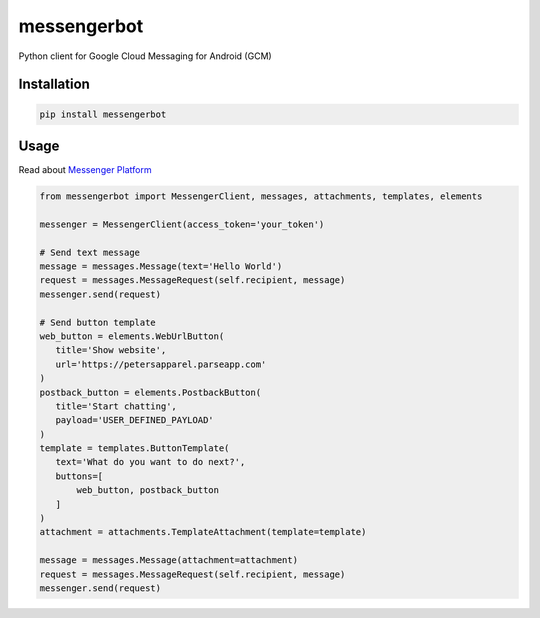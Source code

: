 messengerbot
======================

.. image:: https://img.shields.io/pypi/v/messengerbot.svg
   :target: https://pypi.python.org/pypi/messengerbot
.. image:: https://img.shields.io/pypi/dm/messengerbot.svg
   :target: https://pypi.python.org/pypi/messengerbot
.. image:: https://secure.travis-ci.org/geeknam/messengerbot.png?branch=master
   :alt: Build Status
   :target: http://travis-ci.org/geeknam/messengerbot
.. image:: https://img.shields.io/gratipay/geeknam.svg
   :target: https://gratipay.com/geeknam/

Python client for Google Cloud Messaging for Android (GCM)

Installation
-------------

.. code-block:: bash

   pip install messengerbot


Usage
------------

Read about `Messenger Platform <https://developers.facebook.com/docs/messenger-platform/send-api-reference>`__

.. code-block:: python

   from messengerbot import MessengerClient, messages, attachments, templates, elements

   messenger = MessengerClient(access_token='your_token')

   # Send text message
   message = messages.Message(text='Hello World')
   request = messages.MessageRequest(self.recipient, message)
   messenger.send(request)

   # Send button template
   web_button = elements.WebUrlButton(
      title='Show website',
      url='https://petersapparel.parseapp.com'
   )
   postback_button = elements.PostbackButton(
      title='Start chatting',
      payload='USER_DEFINED_PAYLOAD'
   )
   template = templates.ButtonTemplate(
      text='What do you want to do next?',
      buttons=[
          web_button, postback_button
      ]
   )
   attachment = attachments.TemplateAttachment(template=template)

   message = messages.Message(attachment=attachment)
   request = messages.MessageRequest(self.recipient, message)
   messenger.send(request)


